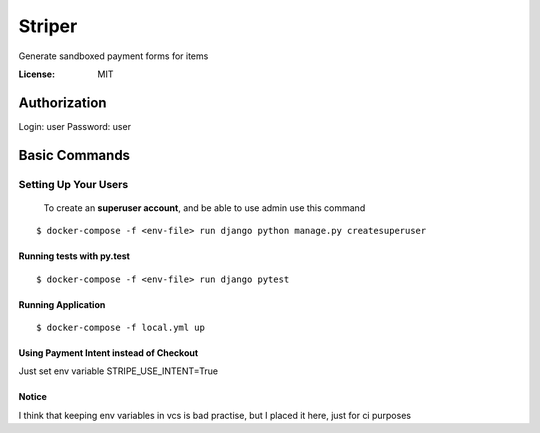 Striper
=======

Generate sandboxed payment forms for items

.. image:: https://img.shields.io/badge/built%20with-Cookiecutter%20Django-ff69b4.svg
     :target: https://github.com/pydanny/cookiecutter-django/
     :alt: Built with Cookiecutter Django
.. image:: https://img.shields.io/badge/code%20style-black-000000.svg
     :target: https://github.com/ambv/black
     :alt: Black code style


:License: MIT


Authorization
--------

Login: user
Password: user

Basic Commands
--------------

Setting Up Your Users
^^^^^^^^^^^^^^^^^^^^^

 To create an **superuser account**, and be able to use admin use this command

::

 $ docker-compose -f <env-file> run django python manage.py createsuperuser

Running tests with py.test
~~~~~~~~~~~~~~~~~~~~~~~~~~

::

  $ docker-compose -f <env-file> run django pytest

Running Application
~~~~~~~~~~~~~~~~~~~

::

  $ docker-compose -f local.yml up

Using Payment Intent instead of Checkout
~~~~~~~~~~~~~~~~~~~~~~~~~~~~~~~~~~~~~~~~

Just set env variable STRIPE_USE_INTENT=True


Notice
~~~~~~

I think that keeping env variables in vcs is bad practise, but I placed it here, just for ci purposes
